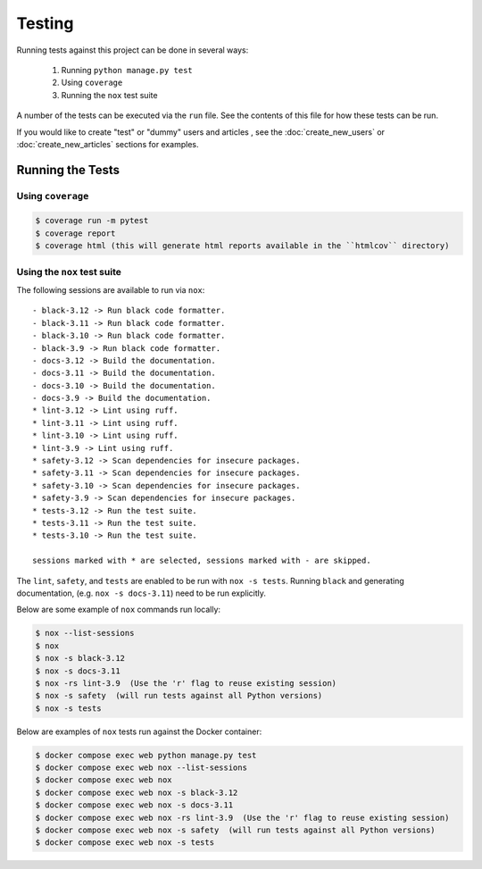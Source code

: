 Testing
=======

Running tests against this project can be done in several ways:

  1. Running ``python manage.py test``
  2. Using ``coverage``
  3. Running the ``nox`` test suite

A number of the tests can be executed via the ``run`` file. See the contents of
this file for how these tests can be run.

If you would like to create "test" or "dummy" users and articles , see the :doc:`create_new_users` or :doc:`create_new_articles` sections for examples.

Running the Tests
-----------------

Using ``coverage``
^^^^^^^^^^^^^^^^^^

.. code-block:: console

   $ coverage run -m pytest
   $ coverage report
   $ coverage html (this will generate html reports available in the ``htmlcov`` directory)

Using the ``nox`` test suite
^^^^^^^^^^^^^^^^^^^^^^^^^^^^

The following sessions are available to run via ``nox``:

::

    - black-3.12 -> Run black code formatter.
    - black-3.11 -> Run black code formatter.
    - black-3.10 -> Run black code formatter.
    - black-3.9 -> Run black code formatter.
    - docs-3.12 -> Build the documentation.
    - docs-3.11 -> Build the documentation.
    - docs-3.10 -> Build the documentation.
    - docs-3.9 -> Build the documentation.
    * lint-3.12 -> Lint using ruff.
    * lint-3.11 -> Lint using ruff.
    * lint-3.10 -> Lint using ruff.
    * lint-3.9 -> Lint using ruff.
    * safety-3.12 -> Scan dependencies for insecure packages.
    * safety-3.11 -> Scan dependencies for insecure packages.
    * safety-3.10 -> Scan dependencies for insecure packages.
    * safety-3.9 -> Scan dependencies for insecure packages.
    * tests-3.12 -> Run the test suite.
    * tests-3.11 -> Run the test suite.
    * tests-3.10 -> Run the test suite.
      
    sessions marked with * are selected, sessions marked with - are skipped.

The ``lint``, ``safety``, and ``tests`` are enabled to be run with ``nox -s tests``. Running ``black`` and generating documentation, (e.g. ``nox -s docs-3.11``) need to be run explicitly.

Below are some example of ``nox`` commands run locally:

.. code-block:: console

   $ nox --list-sessions
   $ nox
   $ nox -s black-3.12 
   $ nox -s docs-3.11 
   $ nox -rs lint-3.9  (Use the 'r' flag to reuse existing session)
   $ nox -s safety  (will run tests against all Python versions)
   $ nox -s tests 

Below are examples of ``nox`` tests run against the Docker container:

.. code-block:: console

   $ docker compose exec web python manage.py test
   $ docker compose exec web nox --list-sessions
   $ docker compose exec web nox
   $ docker compose exec web nox -s black-3.12 
   $ docker compose exec web nox -s docs-3.11 
   $ docker compose exec web nox -rs lint-3.9  (Use the 'r' flag to reuse existing session)
   $ docker compose exec web nox -s safety  (will run tests against all Python versions)
   $ docker compose exec web nox -s tests 
